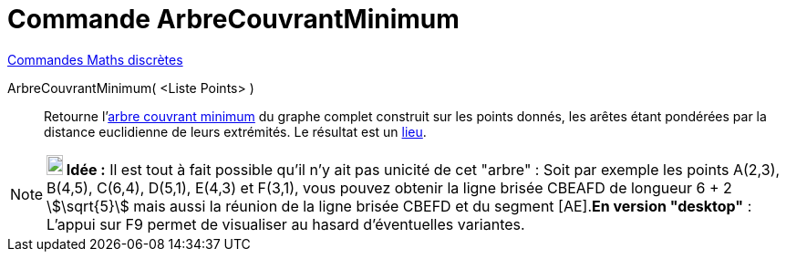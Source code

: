 = Commande ArbreCouvrantMinimum
:page-en: commands/MinimumSpanningTree
ifdef::env-github[:imagesdir: /fr/modules/ROOT/assets/images]

xref:commands/Commandes_Maths_discrètes.adoc[Commandes Maths discrètes] 

ArbreCouvrantMinimum( <Liste Points> )::
  Retourne l'https://fr.wikipedia.org/wiki/Arbre_couvrant_de_poids_minimal[arbre couvrant minimum] du graphe complet
  construit sur les points donnés, les arêtes étant pondérées par la distance euclidienne de leurs extrémités. Le
  résultat est un  xref:./Lieu.adoc[lieu].

[NOTE]
====

*image:18px-Bulbgraph.png[Note,title="Note",width=18,height=22] Idée :* Il est tout à fait possible qu'il n'y ait pas
unicité de cet "arbre" : Soit par exemple les points A(2,3), B(4,5), C(6,4), D(5,1), E(4,3) et F(3,1), vous pouvez
obtenir la ligne brisée CBEAFD de longueur 6 + 2 stem:[\sqrt{5}] mais aussi la réunion de la ligne brisée CBEFD et du
segment [AE].*En version "desktop"* : L'appui sur [.kcode]#F9# permet de visualiser au hasard d'éventuelles variantes.

====
